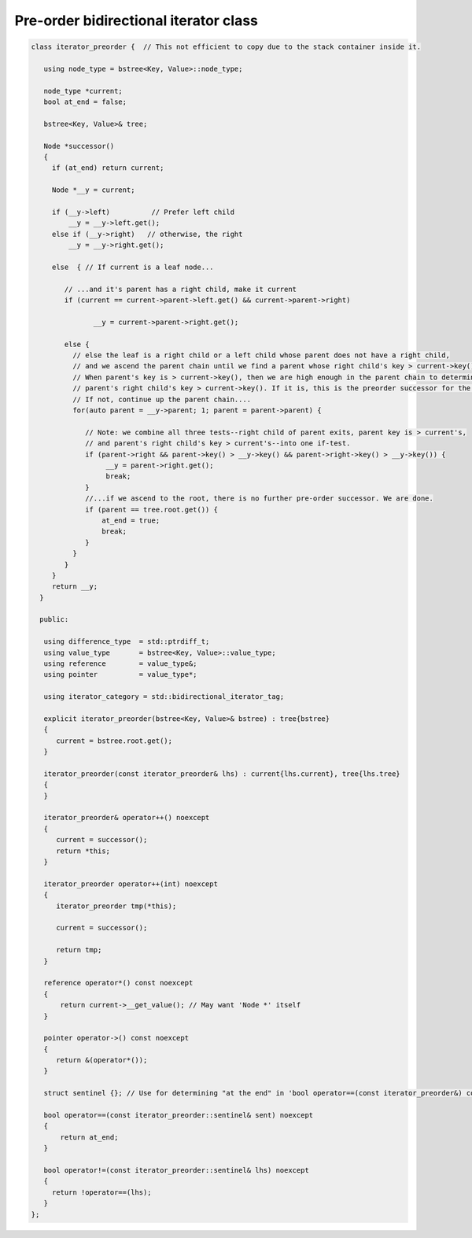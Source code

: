 Pre-order bidirectional iterator class
++++++++++++++++++++++++++++++++++++++

.. code-block:: cpp


   class iterator_preorder {  // This not efficient to copy due to the stack container inside it.
   
      using node_type = bstree<Key, Value>::node_type;
   
      node_type *current;
      bool at_end = false;
   
      bstree<Key, Value>& tree;
   
      Node *successor() 
      {
        if (at_end) return current;

        Node *__y = current;
      
        if (__y->left) 		// Prefer left child
            __y = __y->left.get();
        else if (__y->right)   // otherwise, the right 
            __y = __y->right.get();
      
        else  { // If current is a leaf node...
      
           // ...and it's parent has a right child, make it current
           if (current == current->parent->left.get() && current->parent->right) 
               
                  __y = current->parent->right.get();
             
           else {
             // else the leaf is a right child or a left child whose parent does not have a right child,
             // and we ascend the parent chain until we find a parent whose right child's key > current->key()
             // When parent's key is > current->key(), then we are high enough in the parent chain to determine if the
             // parent's right child's key > current->key(). If it is, this is the preorder successor for the leaf node current. 
             // If not, continue up the parent chain....
             for(auto parent = __y->parent; 1; parent = parent->parent) {
      
                // Note: we combine all three tests--right child of parent exits, parent key is > current's,
                // and parent's right child's key > current's--into one if-test. 
                if (parent->right && parent->key() > __y->key() && parent->right->key() > __y->key()) { 
                     __y = parent->right.get();
                     break; 
                } 
                //...if we ascend to the root, there is no further pre-order successor. We are done.
                if (parent == tree.root.get()) {
                    at_end = true;
                    break; 
                }
             } 
           } 
        } 
        return __y;
     }     

     public:
   
      using difference_type  = std::ptrdiff_t; 
      using value_type       = bstree<Key, Value>::value_type; 
      using reference        = value_type&; 
      using pointer          = value_type*;
          
      using iterator_category = std::bidirectional_iterator_tag; 
   
      explicit iterator_preorder(bstree<Key, Value>& bstree) : tree{bstree}
      {
         current = bstree.root.get();
      }
      
      iterator_preorder(const iterator_preorder& lhs) : current{lhs.current}, tree{lhs.tree}
      {
      }
      
      iterator_preorder& operator++() noexcept 
      {
         current = successor();
         return *this;
      } 
      
      iterator_preorder operator++(int) noexcept
      {
         iterator_preorder tmp(*this);
   
         current = successor();
   
         return tmp;
      } 
         
      reference operator*() const noexcept 
      { 
          return current->__get_value(); // May want 'Node *' itself
      } 
      
      pointer operator->() const noexcept
      { 
         return &(operator*()); 
      } 
      
      struct sentinel {}; // Use for determining "at the end" in 'bool operator==(const iterator_preorder&) const' below
   
      bool operator==(const iterator_preorder::sentinel& sent) noexcept
      {
          return at_end; 
      }
      
      bool operator!=(const iterator_preorder::sentinel& lhs) noexcept
      {
        return !operator==(lhs);    
      }
   };
